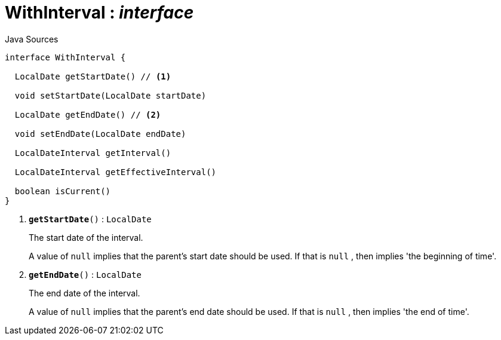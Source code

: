 = WithInterval : _interface_
:Notice: Licensed to the Apache Software Foundation (ASF) under one or more contributor license agreements. See the NOTICE file distributed with this work for additional information regarding copyright ownership. The ASF licenses this file to you under the Apache License, Version 2.0 (the "License"); you may not use this file except in compliance with the License. You may obtain a copy of the License at. http://www.apache.org/licenses/LICENSE-2.0 . Unless required by applicable law or agreed to in writing, software distributed under the License is distributed on an "AS IS" BASIS, WITHOUT WARRANTIES OR  CONDITIONS OF ANY KIND, either express or implied. See the License for the specific language governing permissions and limitations under the License.

.Java Sources
[source,java]
----
interface WithInterval {

  LocalDate getStartDate() // <.>

  void setStartDate(LocalDate startDate)

  LocalDate getEndDate() // <.>

  void setEndDate(LocalDate endDate)

  LocalDateInterval getInterval()

  LocalDateInterval getEffectiveInterval()

  boolean isCurrent()
}
----

<.> `[teal]#*getStartDate*#()` : `LocalDate`
+
--
The start date of the interval.

A value of `null` implies that the parent's start date should be used. If that is `null` , then implies 'the beginning of time'.
--
<.> `[teal]#*getEndDate*#()` : `LocalDate`
+
--
The end date of the interval.

A value of `null` implies that the parent's end date should be used. If that is `null` , then implies 'the end of time'.
--

